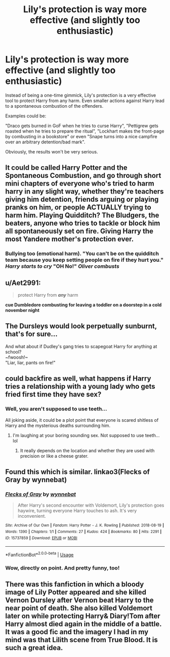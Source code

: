 #+TITLE: Lily's protection is way more effective (and slightly too enthusiastic)

* Lily's protection is way more effective (and slightly too enthusiastic)
:PROPERTIES:
:Author: Hellstrike
:Score: 134
:DateUnix: 1537625487.0
:DateShort: 2018-Sep-22
:FlairText: Prompt
:END:
Instead of being a one-time gimmick, Lily's protection is a very effective tool to protect Harry from any harm. Even smaller actions against Harry lead to a spontaneous combustion of the offenders.

Examples could be:

"Draco gets burned in GoF when he tries to curse Harry", "Pettigrew gets roasted when he tries to prepare the ritual", "Lockhart makes the front-page by combusting in a bookstore" or even "Snape turns into a nice campfire over an arbitrary detention/bad mark".

Obviously, the results won't be very serious.


** It could be called Harry Potter and the Spontaneous Combustion, and go through short mini chapters of everyone who's tried to harm harry in any slight way, whether they're teachers giving him detention, friends arguing or playing pranks on him, or people ACTUALLY trying to harm him. Playing Quidditch? The Bludgers, the beaters, anyone who tries to tackle or block him all spontaneously set on fire. Giving Harry the most Yandere mother's protection ever.
:PROPERTIES:
:Author: LittenInAScarf
:Score: 82
:DateUnix: 1537632123.0
:DateShort: 2018-Sep-22
:END:

*** Bullying too (emotional harm). "You can't be on the quidditch team because you keep setting people on fire if they hurt you." /Harry starts to cry/ "OH No!" /Oliver combusts/
:PROPERTIES:
:Author: Zenvarix
:Score: 49
:DateUnix: 1537641981.0
:DateShort: 2018-Sep-22
:END:


** u/Aet2991:
#+begin_quote
  protect Harry from */any/* harm
#+end_quote

*cue Dumbledore combusting for leaving a toddler on a doorstep in a cold november night*
:PROPERTIES:
:Author: Aet2991
:Score: 115
:DateUnix: 1537627983.0
:DateShort: 2018-Sep-22
:END:


** The Dursleys would look perpetually sunburnt, that's for sure...

And what about if Dudley's gang tries to scapegoat Harry for anything at school?\\
~fwoosh!~\\
"Liar, liar, pants on fire!"
:PROPERTIES:
:Author: Avaday_Daydream
:Score: 30
:DateUnix: 1537654237.0
:DateShort: 2018-Sep-23
:END:


** could backfire as well, what happens if Harry tries a relationship with a young lady who gets fried first time they have sex?
:PROPERTIES:
:Author: 944tim
:Score: 35
:DateUnix: 1537635016.0
:DateShort: 2018-Sep-22
:END:

*** Well, you aren't supposed to use teeth...

All joking aside, it could be a plot point that everyone is scared shitless of Harry and the mysterious deaths surrounding him.
:PROPERTIES:
:Author: Hellstrike
:Score: 56
:DateUnix: 1537635187.0
:DateShort: 2018-Sep-22
:END:

**** I'm laughing at your boring sounding sex. Not supposed to use teeth... lol
:PROPERTIES:
:Score: 13
:DateUnix: 1537652224.0
:DateShort: 2018-Sep-23
:END:

***** It really depends on the location and whether they are used with precision or like a cheese grater.
:PROPERTIES:
:Author: Hellstrike
:Score: 26
:DateUnix: 1537652616.0
:DateShort: 2018-Sep-23
:END:


** Found this which is similar. linkao3(Flecks of Gray by wynnebat)
:PROPERTIES:
:Author: Generalman90
:Score: 8
:DateUnix: 1537757860.0
:DateShort: 2018-Sep-24
:END:

*** [[https://archiveofourown.org/works/15737859][*/Flecks of Gray/*]] by [[https://www.archiveofourown.org/users/wynnebat/pseuds/wynnebat][/wynnebat/]]

#+begin_quote
  After Harry's second encounter with Voldemort, Lily's protection goes haywire, turning everyone Harry touches to ash. It's very inconvenient.
#+end_quote

^{/Site/:} ^{Archive} ^{of} ^{Our} ^{Own} ^{*|*} ^{/Fandom/:} ^{Harry} ^{Potter} ^{-} ^{J.} ^{K.} ^{Rowling} ^{*|*} ^{/Published/:} ^{2018-08-19} ^{*|*} ^{/Words/:} ^{1390} ^{*|*} ^{/Chapters/:} ^{1/1} ^{*|*} ^{/Comments/:} ^{27} ^{*|*} ^{/Kudos/:} ^{424} ^{*|*} ^{/Bookmarks/:} ^{80} ^{*|*} ^{/Hits/:} ^{2291} ^{*|*} ^{/ID/:} ^{15737859} ^{*|*} ^{/Download/:} ^{[[https://archiveofourown.org/downloads/wy/wynnebat/15737859/Flecks%20of%20Gray.epub?updated_at=1534832483][EPUB]]} ^{or} ^{[[https://archiveofourown.org/downloads/wy/wynnebat/15737859/Flecks%20of%20Gray.mobi?updated_at=1534832483][MOBI]]}

--------------

*FanfictionBot*^{2.0.0-beta} | [[https://github.com/tusing/reddit-ffn-bot/wiki/Usage][Usage]]
:PROPERTIES:
:Author: FanfictionBot
:Score: 4
:DateUnix: 1537757890.0
:DateShort: 2018-Sep-24
:END:


*** Wow, directly on point. And pretty funny, too!
:PROPERTIES:
:Author: swagrabbit
:Score: 3
:DateUnix: 1537805239.0
:DateShort: 2018-Sep-24
:END:


** There was this fanfiction in which a bloody image of Lily Potter appeared and she killed Vernon Dursley after Vernon beat Harry to the near point of death. She also killed Voldemort later on while protecting Harry& Diary!Tom after Harry almost died again in the middle of a battle. It was a good fic and the imagery I had in my mind was that Lilith scene from True Blood. It is such a great idea.
:PROPERTIES:
:Score: 10
:DateUnix: 1537659210.0
:DateShort: 2018-Sep-23
:END:
